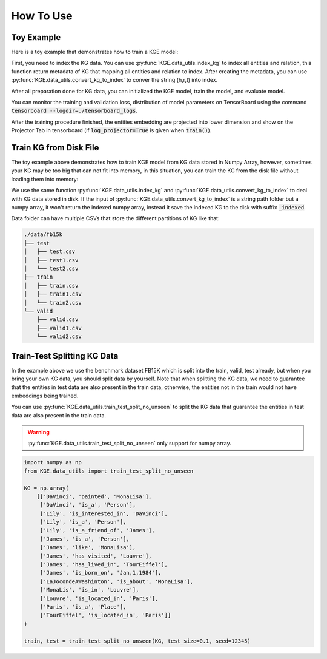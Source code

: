 How To Use
==========

Toy Example
-----------

Here is a toy example that demonstrates how to train a KGE model:

.. code-block:: python
    :linenos:
    
    import numpy as np
    from KGE.data_utils import index_kg, convert_kg_to_index
    from KGE.models.translating_based.TransE import TransE

    # load data
    train = np.loadtxt("./data/fb15k/train/train.csv", dtype=str, delimiter=',')
    valid = np.loadtxt("./data/fb15k/valid/valid.csv", dtype=str, delimiter=',')
    test = np.loadtxt("./data/fb15k/test/test.csv", dtype=str, delimiter=',')

    # index the kg data
    metadata = index_kg(train)
    
    # conver kg into index
    train = convert_kg_to_index(train, metadata["ent2ind"], metadata["rel2ind"])
    valid = convert_kg_to_index(valid, metadata["ent2ind"], metadata["rel2ind"])
    test = convert_kg_to_index(test, metadata["ent2ind"], metadata["rel2ind"])

    # initialized TransE model object
    model = TransE(
        embedding_params={"embedding_size": 32},
        negative_ratio=10,
        corrupt_side="h+t",
    )

    # train the model
    model.train(train_X=train, val_X=valid, metadata=metadata, epochs=10, batch_size=64,
                log_path="./tensorboard_logs", log_projector=True)

    # evaluate
    eval_result_filtered = model.evaluate(eval_X=test, corrupt_side="h", positive_X=np.concatenate((train, valid, test), axis=0))

First, you need to index the KG data. You can use :py:func:`KGE.data_utils.index_kg`
to index all entities and relation, this function return metadata of KG that mapping
all entities and relation to index. After creating the metadata, you can use
:py:func:`KGE.data_utils.convert_kg_to_index` to conver the string (h,r,t) into index.

After all preparation done for KG data, you can initialized the KGE model,
train the model, and evaluate model.

You can monitor the training and validation loss, distribution of model parameters on
TensorBoard using the command :code:`tensorboard --logdir=./tensorboard_logs`.

After the training procedure finished, the entities embedding are projected into lower
dimension and show on the Projector Tab in tensorboard
(if :code:`log_projector=True` is given when :code:`train()`).


Train KG from Disk File
------------------------

The toy example above demonstrates how to train KGE model from KG data stored in Numpy Array,
however, sometimes your KG may be too big that can not fit into memory, in this situation, you
can train the KG from the disk file without loading them into memory:

.. code-block:: python
    :linenos:

    from KGE.data_utils import index_kg, convert_kg_to_index
    from KGE.models.translating_based.TransE import TransE

    train = "./data/fb15k/train"
    valid = "./data/fb15k/valid"

    metadata = index_kg(train)

    convert_kg_to_index(train, metadata["ent2ind"], metadata["rel2ind"])
    convert_kg_to_index(valid, metadata["ent2ind"], metadata["rel2ind"])
    train = train + "_indexed"
    valid = valid + "_indexed"

    model = TransE(
        embedding_params={"embedding_size": 32},
        negative_ratio=10,
        corrupt_side="h+t"
    )

    model.train(train_X=train, val_X=valid, metadata=metadata, epochs=10, batch_size=64,
                log_path="./tensorboard_logs", log_projector=True)

We use the same function :py:func:`KGE.data_utils.index_kg` and
:py:func:`KGE.data_utils.convert_kg_to_index` to deal with KG data stored in disk.
If the input of :py:func:`KGE.data_utils.convert_kg_to_index` is a string path folder
but a numpy array, it won't return the indexed numpy array, instead it save the indexed KG
to the disk with suffix :code:`_indexed`.

Data folder can have multiple CSVs that store the different partitions of KG like that:

.. code-block::

    ./data/fb15k
    ├── test
    │   ├── test.csv
    │   ├── test1.csv
    │   └── test2.csv
    ├── train
    │   ├── train.csv
    │   ├── train1.csv
    │   └── train2.csv
    └── valid
        ├── valid.csv
        ├── valid1.csv
        └── valid2.csv


Train-Test Splitting KG Data
----------------------------

In the example above we use the benchmark dataset FB15K which is split
into the train, valid, test already, but when you bring your own KG data,
you should split data by yourself. Note that when splitting the KG data,
we need to guarantee that the entities in test data are also present in
the train data, otherwise, the entities not in the train would not have
embeddings being trained.

You can use :py:func:`KGE.data_utils.train_test_split_no_unseen` to split
the KG data that guarantee the entities in test data are also present in
the train data.

.. warning::
    :py:func:`KGE.data_utils.train_test_split_no_unseen` only support for numpy array.

.. code-block:: python

    import numpy as np
    from KGE.data_utils import train_test_split_no_unseen
    
    KG = np.array(
        [['DaVinci', 'painted', 'MonaLisa'],
         ['DaVinci', 'is_a', 'Person'],
         ['Lily', 'is_interested_in', 'DaVinci'],
         ['Lily', 'is_a', 'Person'],
         ['Lily', 'is_a_friend_of', 'James'],
         ['James', 'is_a', 'Person'],
         ['James', 'like', 'MonaLisa'],
         ['James', 'has_visited', 'Louvre'],
         ['James', 'has_lived_in', 'TourEiffel'],
         ['James', 'is_born_on', 'Jan,1,1984'],
         ['LaJocondeAWashinton', 'is_about', 'MonaLisa'],
         ['MonaLis', 'is_in', 'Louvre'],
         ['Louvre', 'is_located_in', 'Paris'],
         ['Paris', 'is_a', 'Place'],
         ['TourEiffel', 'is_located_in', 'Paris']]
    )

    train, test = train_test_split_no_unseen(KG, test_size=0.1, seed=12345)